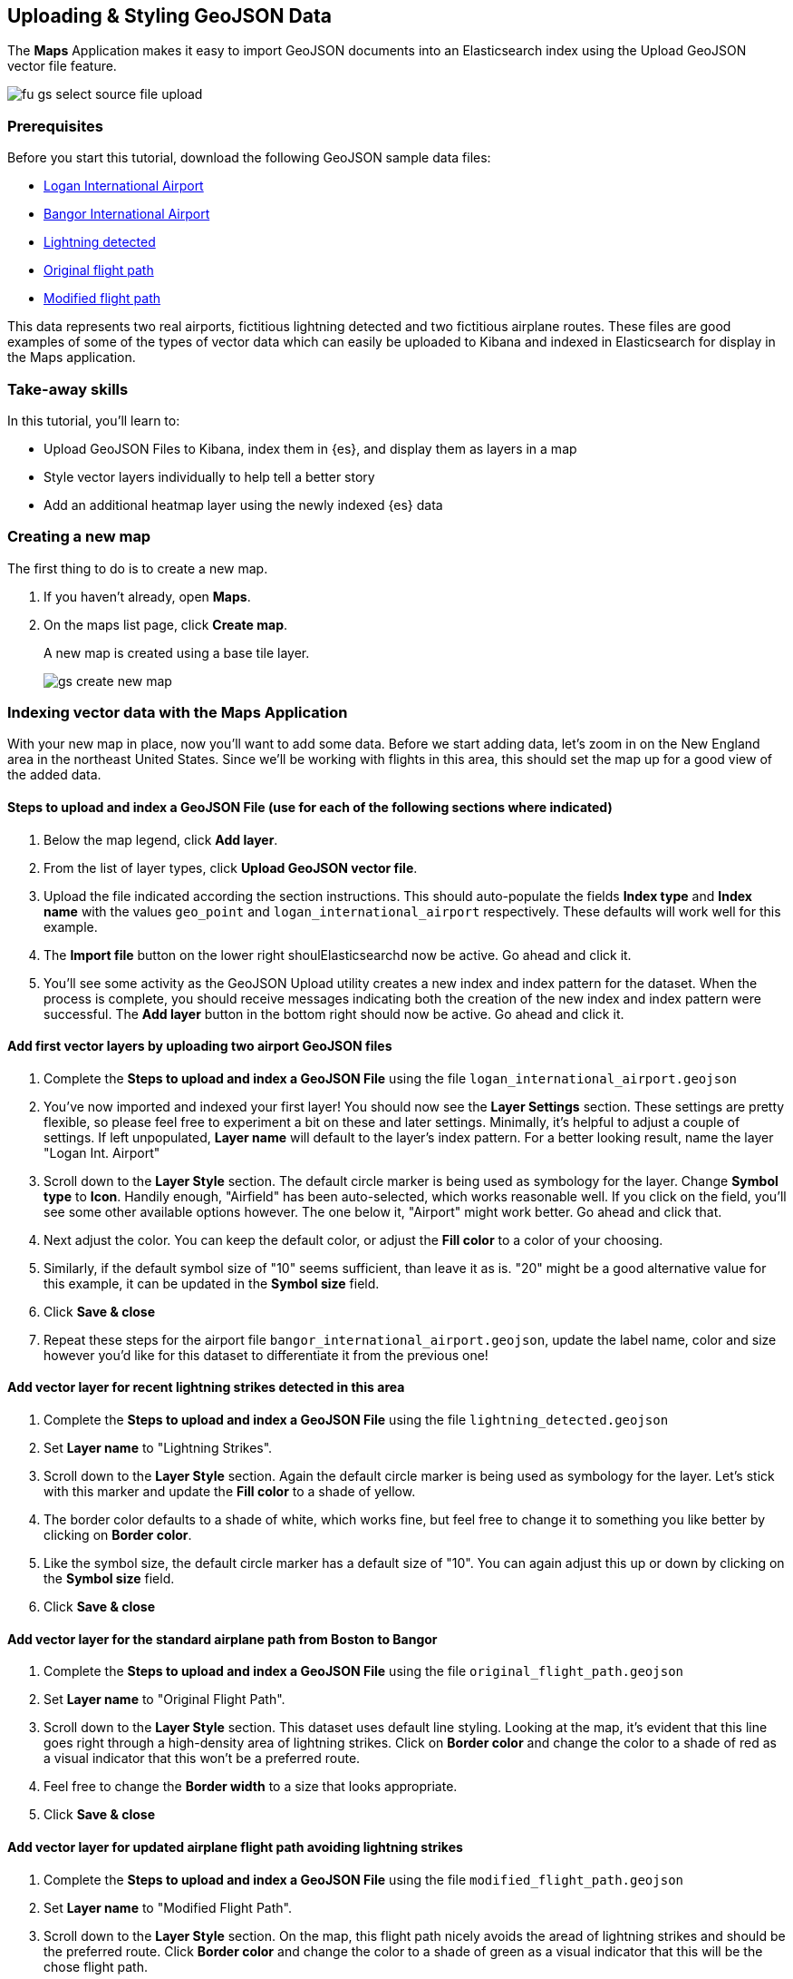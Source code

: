 [role="xpack"]
[[uploading-and-styling-geojson-data]]
== Uploading & Styling GeoJSON Data

The *Maps* Application makes it easy to import GeoJSON documents into an
Elasticsearch index using the Upload GeoJSON vector file feature.

[role="screenshot"]
image::maps/images/fu_gs_select_source_file_upload.png[]

[float]
=== Prerequisites
Before you start this tutorial, download the following GeoJSON sample data files:

* https://raw.githubusercontent.com/elastic/examples/master/Maps/Getting%20Started%20Examples/geojson_upload_and_styling/logan_international_airport.geojson[Logan International Airport]
* https://raw.githubusercontent.com/elastic/examples/master/Maps/Getting%20Started%20Examples/geojson_upload_and_styling/bangor_international_airport.geojson[Bangor International Airport]
* https://raw.githubusercontent.com/elastic/examples/master/Maps/Getting%20Started%20Examples/geojson_upload_and_styling/lightning_detected.geojson[Lightning detected]
* https://raw.githubusercontent.com/elastic/examples/master/Maps/Getting%20Started%20Examples/geojson_upload_and_styling/original_flight_path.geojson[Original flight path]
* https://raw.githubusercontent.com/elastic/examples/master/Maps/Getting%20Started%20Examples/geojson_upload_and_styling/modified_flight_path.geojson[Modified flight path]


This data represents two real airports, fictitious lightning detected and two
fictitious airplane routes. These files are good examples of some of the types
of vector data which can easily be uploaded to Kibana and indexed in
Elasticsearch for display in the Maps application.

[float]
=== Take-away skills
In this tutorial, you'll learn to:

* Upload GeoJSON Files to Kibana, index them in {es}, and display
them as layers in a map
* Style vector layers individually to help tell a better story
* Add an additional heatmap layer using the newly indexed {es} data

[role="xpack"]
[[maps-create]]
=== Creating a new map

The first thing to do is to create a new map.

. If you haven't already, open *Maps*.
. On the maps list page, click *Create map*.
+
A new map is created using a base tile layer.
+
[role="screenshot"]
image::maps/images/gs_create_new_map.png[]

[role="xpack"]
[[maps-index-vector-data]]
=== Indexing vector data with the Maps Application

With your new map in place, now you'll want to add some data. Before we
start adding data, let's zoom in on the New England area in the northeast
United States. Since we'll be working with flights in this area, this should
set the map up for a good view of the added data.

==== Steps to upload and index a GeoJSON File (use for each of the following sections where indicated)
. Below the map legend, click *Add layer*.
. From the list of layer types, click *Upload GeoJSON vector file*.
. Upload the file indicated according the section instructions. This should
auto-populate the fields *Index type* and *Index  name* with the values
`geo_point` and `logan_international_airport` respectively. These defaults will
work well for this example.
. The *Import file* button on the lower right shoulElasticsearchd now be active. Go ahead and
click it.
. You'll see some activity as the GeoJSON Upload utility creates a new index
and index pattern for the dataset. When the process is complete, you should
receive messages indicating both the creation of the new index and index pattern
were successful. The *Add layer* button in the bottom right should now be
active. Go ahead and click it.

==== Add first vector layers by uploading two airport GeoJSON files
. Complete the *Steps to upload and index a GeoJSON File* using the file
`logan_international_airport.geojson`
. You've now imported and indexed your first layer! You should now see the
*Layer Settings* section. These settings are pretty flexible, so please feel
free to experiment a bit on these and later settings. Minimally, it's
helpful to adjust a couple of settings. If left unpopulated, *Layer name* will
default to the layer's index pattern. For a better looking result, name the
layer "Logan Int. Airport"
. Scroll down to the *Layer Style* section. The default circle marker is being
used as symbology for the layer. Change *Symbol type* to *Icon*. Handily enough,
"Airfield" has been auto-selected, which works reasonable well. If you click on
the field, you'll see some other available options however. The one below it,
"Airport" might work better. Go ahead and click that.
. Next adjust the color. You can keep the default color, or adjust
the *Fill color* to a color of your choosing.
. Similarly, if the default symbol size of "10" seems sufficient, than leave it
as is. "20" might be a good alternative value for this example, it can be
updated in the *Symbol size* field.
. Click *Save & close*
. Repeat these steps for the airport file `bangor_international_airport.geojson`,
update the label name, color and size however you'd like for this dataset to
differentiate it from the previous one!

==== Add vector layer for recent lightning strikes detected in this area
. Complete the *Steps to upload and index a GeoJSON File* using the file
`lightning_detected.geojson`
. Set *Layer name* to "Lightning Strikes".
. Scroll down to the *Layer Style* section. Again the default circle marker is
being used as symbology for the layer. Let's stick with this marker and update
the *Fill color* to a shade of yellow.
. The border color defaults to a shade of white, which works fine, but feel free
to change it to something you like better by clicking on *Border color*.
. Like the symbol size, the default circle marker has a default size of "10".
You can again adjust this up or down by clicking on the  *Symbol size* field.
. Click *Save & close*

==== Add vector layer for the standard airplane path from Boston to Bangor
. Complete the *Steps to upload and index a GeoJSON File* using the file
`original_flight_path.geojson`
. Set *Layer name* to "Original Flight Path".
. Scroll down to the *Layer Style* section. This dataset uses default line
styling. Looking at the map, it's evident that this line goes right through a
high-density area of lightning strikes. Click on *Border color* and change the
color to a shade of red as a visual indicator that this won't be a preferred
route.
. Feel free to change the *Border width* to a size that looks appropriate.
. Click *Save & close*

==== Add vector layer for updated airplane flight path avoiding lightning strikes
. Complete the *Steps to upload and index a GeoJSON File* using the file
`modified_flight_path.geojson`
. Set *Layer name* to "Modified Flight Path".
. Scroll down to the *Layer Style* section. On the map, this flight path nicely
avoids the aread of lightning strikes and should be the preferred route. Click
*Border color* and change the color to a shade of green as a visual indicator
that this will be the chose flight path.
. Again, feel free to change the *Border width* to a size that looks appropriate.
. Click *Save & close*

==== Save map and review
Now that your map is complete, you'll want to save it so others can use it.

. In the application toolbar, click *Save*.
. Enter `Tutorial geojson upload` for the title.
. Click *Confirm Save*.
+


[role="xpack"]
[[maps-add-heatmap-and-organize]]
=== Organizing layers and leveraging aggregations on indexed data
Looking over the map, it's actually fairly complete and could be considered
done, but there are a few more additions and tweaks that can be made to tell a
better story with our newly indexed data.

Looking at the `Lightning detected` layer, it's pretty clear where lightning has
struck. What's a little less clear, is if there have been more lightning 
strikes in some areas vs. others, or in other words, where the real lightning 
hot spots are. One advantage of now having indexed `geo_point` data for the 
lightning strikes is that we can now perform aggregations on the data. 

==== Add heatmap aggregation layer for lightning strikes
. Below the map legend, click *Add layer*.
. From the list of layer types, click *Grid aggregation*.
. Since you've indexed `lightning_detected.geojson` using the index name & 
pattern `lightning_detected`, that data is available to us as a `geo_point`
aggregation. Go ahead and select the *Index pattern* `lightning_detected`
. Next click *Show as* and select `heat map`.
. Click *Add layer* to add the Heat map layer.
. On the *Layer Settings* panel, go ahead and update the *Layer name* to be
"Lightning intensity"
. The remaining default settings are pretty good, but there are a couple other
settings you might like to change. Under *Source Settings* > *Grid resolution*
you can select from different heat map resolutions. The default "Coarse" looks
pretty good, but feel free to select a different resolution.
. Another setting that's worth playing around with is *Layer Style* >
*Color range*. Again the default looks pretty good, but feel free to choose a
different color range.
. When you're finished modifying settings, click *Save & close*